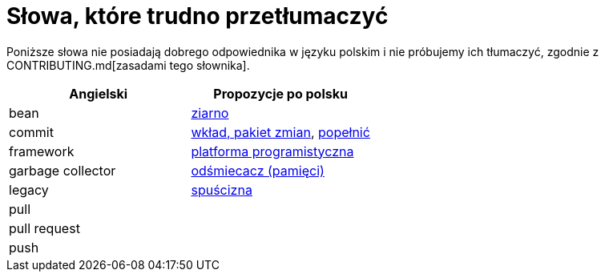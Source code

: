 # Słowa, które trudno przetłumaczyć

Poniższe słowa nie posiadają dobrego odpowiednika w języku polskim i nie próbujemy ich tłumaczyć, zgodnie z CONTRIBUTING.md[zasadami tego słownika].

[options="header"]
|===
| Angielski | Propozycje po polsku

| bean
| https://github.com/nurkiewicz/polski-w-it/pull/12[ziarno]

| commit
| https://github.com/nurkiewicz/polski-w-it/pull/117[wkład, pakiet zmian], https://github.com/nurkiewicz/polski-w-it/pull/145/files[popełnić]

| framework
| https://github.com/nurkiewicz/polski-w-it/pull/15[platforma programistyczna]

| garbage collector
| https://github.com/nurkiewicz/polski-w-it/pull/19[odśmiecacz (pamięci)]

| legacy
| https://github.com/nurkiewicz/polski-w-it/pull/144[spuścizna]

| pull
|

| pull request
|

| push
|

|===
